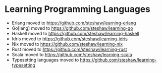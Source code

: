* Learning Programming Languages

- Erlang moved to [[https://github.com/steshaw/learning-erlang]]
- Go[lang] moved to [[https://github.com/steshaw/learning-go]]
- Haskell moved to [[https://github.com/steshaw/learning-haskell]]
- Idris moved to [[https://github.com/steshaw/learning-idris]]
- Nix moved to [[https://github.com/steshaw/learning-nix]]
- Rust moved to [[https://github.com/steshaw/learning-rust]]
- Scala moved to [[https://github.com/steshaw/learning-scala]]
- Typesetting languages moved to [[https://github.com/steshaw/learning-typesetting]]
